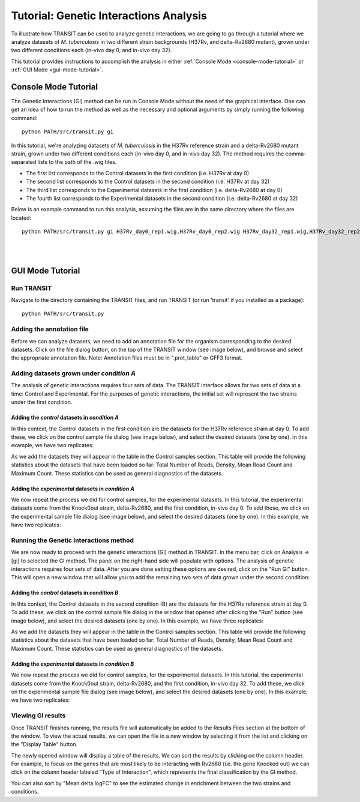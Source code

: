 


Tutorial: Genetic Interactions Analysis
=======================================


To illustrate how TRANSIT can be used to analyze genetic interactions,
we are going to go through a tutorial where we analyze datasets of 
*M. tuberculosis* in two different strain backgrounds (H37Rv, and 
delta-Rv2680 mutant), grown under two different conditions each 
(in-vivo day 0, and in-vivo day 32).


This tutorial provides instructions to accomplish the analysis in
either :ref:`Console Mode <console-mode-tutorial>` or :ref:`GUI Mode <gui-mode-tutorial>`.



.. _console-mode-tutorial:

Console Mode Tutorial
`````````````````````

The Genetic Interactions (GI) method can be run in Console Mode without
the need of the graphical interface. One can get an idea of how to run
the method as well as the necessary and optional arguments by simply
running the following command:

::

    python PATH/src/transit.py gi



In this tutorial, we're analyzing datasets of *M. tuberculosis* in 
the H37Rv reference strain and a delta-Rv2680 mutant strain, grown under two 
different conditions each (in-vivo day 0, and in-vivo day 32). The method
requires the comma-separated lists to the path of the .wig files. 

- The first list corresponds to the Control datasets in the first condition (i.e. H37Rv at day 0)

- The second list corresponds to the Control datasets in the second condition (i.e. H37Rv at day 32)


- The third list corresponds to the Experimental datasets in the first condition (i.e. delta-Rv2680 at day 0)

- The fourth list corresponds to the Experimental datasets in the second condition (i.e. delta-Rv2680 at day 32)




Below is an example command to run this analysis, assuming the files are in the same
directory where the files are located:

::

    python PATH/src/transit.py gi H37Rv_day0_rep1.wig,H37Rv_day0_rep2.wig H37Rv_day32_rep1.wig,H37Rv_day32_rep2.wig,H37Rv_day32_rep3.wig Rv2680_day0_rep1.wig,Rv2680_day0_rep2.wig Rv2680_day32_rep1.wig,Rv2680_day32_rep2.wig,Rv2680_day32_rep3.wig H37Rv.prot_table results_gi_Rv2680.dat -s 10000



|

|

.. _gui-mode-tutorial:

GUI Mode Tutorial
`````````````````

Run TRANSIT
-----------
Navigate to the directory containing the TRANSIT files, and run
TRANSIT (or run 'transit' if you installed as a package):

::

    
    python PATH/src/transit.py




Adding the annotation file
--------------------------
Before we can analyze datasets, we need to add an annotation file for
the organism corresponding to the desired datasets. Click on the file
dialog button, on the top of the TRANSIT window (see image below), and
browse and select the appropriate annotation file. Note: Annotation
files must be in ".prot_table" or GFF3 format.


.. image:: _images/transit_tutorial_annotation.png
   :width: 600
   :align: center



Adding datasets grown under *condition A*
-----------------------------------------

The analysis of genetic interactions requires four sets of data. 
The TRANSIT interface allows for two sets of data at a time: 
Control and Experimental. For the purposes of genetic interactions, 
the initial set will represent the two strains under the first
condition.

Adding the *control* datasets in *condition A*
~~~~~~~~~~~~~~~~~~~~~~~~~~~~~~~~~~~~~~~~~~~~~~

In this context, the Control datasets in the first condition are the
datasets for the H37Rv reference strain at day 0. To add these, 
we click on the control sample file dialog (see image below), and 
select the desired datasets (one by one). In this example, we have two replicates:


.. image:: _images/transit_tutorial_gi_control_A.png
   :width: 600
   :align: center


As we add the datasets they will appear in the table in the Control
samples section. This table will provide the following statistics
about the datasets that have been loaded so far: Total Number of
Reads, Density, Mean Read Count and Maximum Count. These statistics
can be used as general diagnostics of the datasets.


Adding the *experimental* datasets in *condition A*
~~~~~~~~~~~~~~~~~~~~~~~~~~~~~~~~~~~~~~~~~~~~~~~~~~~
We now repeat the process we did for control samples, for the
experimental datasets. In this tutorial, the experimental datasets
come from the Knock0out strain, delta-Rv2680, and the first condition,
in-vivo day 0. To add these, we click on the experimental sample file dialog 
(see image below), and select the desired datasets (one by one). 
In this example, we have
two replicates:

.. image:: _images/transit_tutorial_gi_experimental_A.png
   :width: 600
   :align: center



Running the Genetic Interactions method
---------------------------------------

We are now ready to proceed with the genetic interactions (GI)
method in TRANSIT. In the menu bar, click on Analysis =>
[gi] to selected the GI method. The panel on the right-hand
side will populate with options. The analysis of genetic interactions 
requires four sets of data. After you are done setting
these options are desired, click on the "Run GI" button. This will open
a new window that will allow you to add the remaining two
sets of data grown under the second condition:


.. image:: _images/transit_tutorial_gi_method.png
   :width: 600
   :align: center




Adding the *control* datasets in *condition B*
~~~~~~~~~~~~~~~~~~~~~~~~~~~~~~~~~~~~~~~~~~~~~~

In this context, the Control datasets in the second condition (B) are 
the datasets for the H37Rv reference strain at day 0. To add these,
we click on the control sample file dialog in the window that opened
after clicking the "Run" button (see image below), and
select the desired datasets (one by one). 
In this example, we have three replicates:


.. image:: _images/transit_tutorial_gi_control_B.png
   :width: 600
   :align: center


As we add the datasets they will appear in the table in the Control
samples section. This table will provide the following statistics
about the datasets that have been loaded so far: Total Number of
Reads, Density, Mean Read Count and Maximum Count. These statistics
can be used as general diagnostics of the datasets.


Adding the *experimental* datasets in *condition B*
~~~~~~~~~~~~~~~~~~~~~~~~~~~~~~~~~~~~~~~~~~~~~~~~~~~
We now repeat the process we did for control samples, for the
experimental datasets. In this tutorial, the experimental datasets
come from the Knock0out strain, delta-Rv2680, and the first condition,
in-vivo day 32. To add these, we click on the experimental sample file dialog
(see image below), and select the desired datasets (one by one).
In this example, we have
two replicates:

.. image:: _images/transit_tutorial_gi_experimental_B.png
   :width: 600
   :align: center



Viewing GI results
------------------
Once TRANSIT finishes running, the results file will automatically be
added to the Results Files section at the bottom of the window.
To view the actual results, we can open the file in a new window by
selecting it from the list and clicking on the "Display Table" button.


The newly opened window will display a table of the results. We can
sort the results by clicking on the column header. For example, to
focus on the genes that are most likely to be interacting with Rv2680 
(i.e. the gene Knocked out) we can click on the column header
labeled "Type of Interaction", which represents the final classification
by the GI method.

You can also sort by "Mean delta logFC" to see the estimated change
in enrichment between the two strains and conditions.







